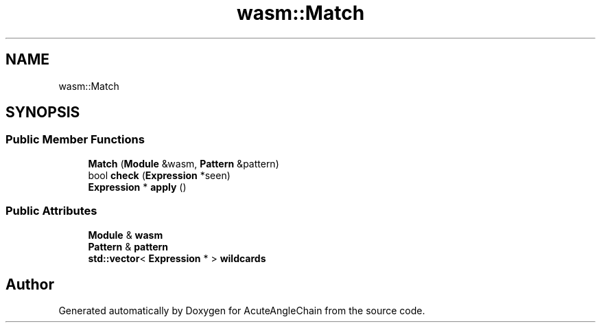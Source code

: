 .TH "wasm::Match" 3 "Sun Jun 3 2018" "AcuteAngleChain" \" -*- nroff -*-
.ad l
.nh
.SH NAME
wasm::Match
.SH SYNOPSIS
.br
.PP
.SS "Public Member Functions"

.in +1c
.ti -1c
.RI "\fBMatch\fP (\fBModule\fP &wasm, \fBPattern\fP &pattern)"
.br
.ti -1c
.RI "bool \fBcheck\fP (\fBExpression\fP *seen)"
.br
.ti -1c
.RI "\fBExpression\fP * \fBapply\fP ()"
.br
.in -1c
.SS "Public Attributes"

.in +1c
.ti -1c
.RI "\fBModule\fP & \fBwasm\fP"
.br
.ti -1c
.RI "\fBPattern\fP & \fBpattern\fP"
.br
.ti -1c
.RI "\fBstd::vector\fP< \fBExpression\fP * > \fBwildcards\fP"
.br
.in -1c

.SH "Author"
.PP 
Generated automatically by Doxygen for AcuteAngleChain from the source code\&.
